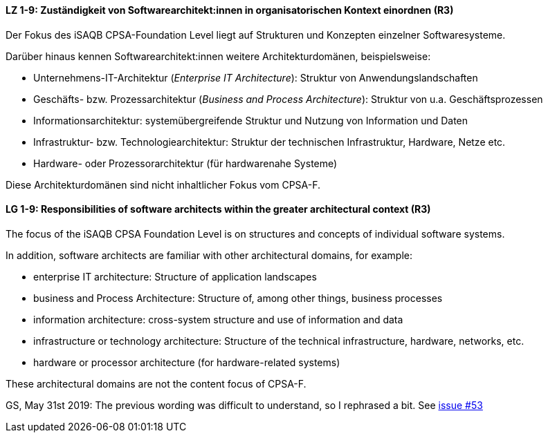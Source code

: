 
// tag::DE[]
[[LZ-1-9]]
==== LZ 1-9: Zuständigkeit von Softwarearchitekt:innen in organisatorischen Kontext einordnen (R3)

Der Fokus des iSAQB CPSA-Foundation Level liegt auf Strukturen und Konzepten einzelner Softwaresysteme.

Darüber hinaus kennen Softwarearchitekt:innen weitere Architekturdomänen, beispielsweise:

* Unternehmens-IT-Architektur (_Enterprise IT Architecture_): Struktur von Anwendungslandschaften
* Geschäfts- bzw. Prozessarchitektur (_Business and Process Architecture_): Struktur von u.a. Geschäftsprozessen
* Informationsarchitektur: systemübergreifende Struktur und Nutzung von Information und Daten
* Infrastruktur- bzw. Technologiearchitektur: Struktur der technischen Infrastruktur, Hardware, Netze etc.
* Hardware- oder Prozessorarchitektur (für hardwarenahe Systeme)

Diese Architekturdomänen sind nicht inhaltlicher Fokus vom CPSA-F.

// end::DE[]

// tag::EN[]
[[LG-1-9]]
==== LG 1-9: Responsibilities of software architects within the greater architectural context (R3)

The focus of the iSAQB CPSA Foundation Level is on structures and concepts of individual software systems.

In addition, software architects are familiar with other architectural domains, for example:

* enterprise IT architecture: Structure of application landscapes
* business and Process Architecture: Structure of, among other things, business processes
* information architecture: cross-system structure and use of information and data
* infrastructure or technology architecture: Structure of the technical infrastructure, hardware, networks, etc.
* hardware or processor architecture (for hardware-related systems)

These architectural domains are not the content focus of CPSA-F.
// end::EN[]

// tag::REMARK[]
GS, May 31st 2019: The previous wording was difficult to understand, so I rephrased a bit. See https://github.com/isaqb-org/curriculum-foundation/issues/53[issue #53]
// end::REMARK[]
